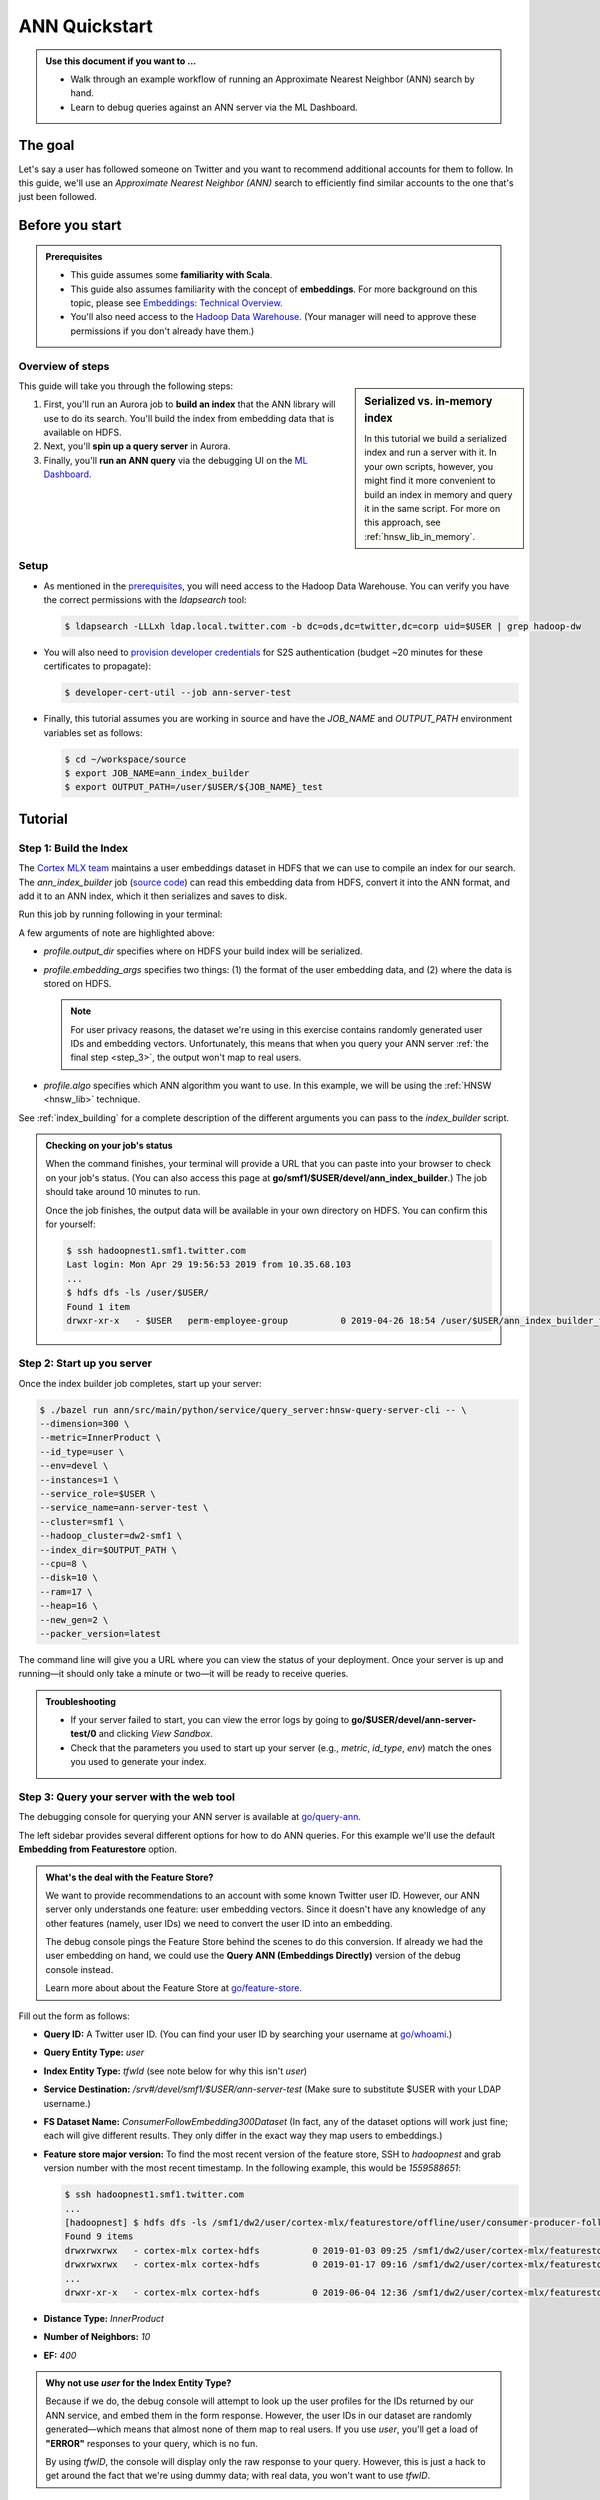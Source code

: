 ANN Quickstart
==============

.. admonition:: Use this document if you want to ...

  * Walk through an example workflow of running an Approximate Nearest Neighbor
    (ANN) search by hand.
  * Learn to debug queries against an ANN server via the ML Dashboard.

The goal
--------

Let's say a user has followed someone on Twitter and you want to recommend
additional accounts for them to follow. In this guide, we'll use an
*Approximate Nearest Neighbor (ANN)* search to efficiently find similar accounts to the one
that's just been followed.

Before you start
----------------

.. _prerequisites:

.. admonition:: Prerequisites
  :class: important

  * This guide assumes some **familiarity with Scala**.

  * This guide also assumes familiarity with the concept of **embeddings**. For
    more background on this topic, please see `Embeddings: Technical Overview
    <http://go/embeddings-technical-overview>`__.

  * You'll also need access to the `Hadoop Data Warehouse
    <http://go/hadoop-access>`__. (Your manager will need to approve these
    permissions if you don't already have them.)


Overview of steps
^^^^^^^^^^^^^^^^^

.. sidebar:: Serialized vs. in-memory index
  
  In this tutorial we build a serialized index and run a server with it. In
  your own scripts, however, you might find it more convenient to build an
  index in memory and query it in the same script. For more on this approach,
  see :ref:`hnsw_lib_in_memory`.

This guide will take you through the following steps:

#. First, you'll run an Aurora job to **build an index** that the ANN library
   will use to do its search. You'll build the index from embedding data that
   is available on HDFS.
#. Next, you'll **spin up a query server** in Aurora.
#. Finally, you'll **run an ANN query** via the debugging UI on the `ML
   Dashboard <http://go/ml-dashboard>`__.


Setup
^^^^^

* As mentioned in the prerequisites_, you will need access to the Hadoop Data
  Warehouse. You can verify you have the correct permissions with the
  `ldapsearch` tool:

  .. code-block:: bash

    $ ldapsearch -LLLxh ldap.local.twitter.com -b dc=ods,dc=twitter,dc=corp uid=$USER | grep hadoop-dw

* You will also need to `provision developer credentials
  <http://go/developer-cert>`__ for S2S authentication (budget ~20
  minutes for these certificates to propagate):

  .. code-block:: bash

    $ developer-cert-util --job ann-server-test

* Finally, this tutorial assumes you are working in source and have the
  `JOB_NAME` and `OUTPUT_PATH` environment variables set as follows:

  .. code-block:: bash
  
    $ cd ~/workspace/source
    $ export JOB_NAME=ann_index_builder
    $ export OUTPUT_PATH=/user/$USER/${JOB_NAME}_test


Tutorial
--------

Step 1: Build the Index
^^^^^^^^^^^^^^^^^^^^^^^

The `Cortex MLX team <http://go/mlx>`__ maintains a user embeddings dataset in
HDFS that we can use to compile an index for our search. The
`ann_index_builder` job (`source code
<http://go/code/ann/src/main/scala/com/twitter/ann/scalding/offline/indexbuilder>`__)
can read this embedding data from HDFS, convert it into the ANN format, and add
it to an ANN index, which it then serializes and saves to disk.

Run this job by running following in your terminal:

.. code-block:: bash
  :emphasize-lines: 4,6,8

  $ aurora job create smf1/$USER/devel/$JOB_NAME ann/src/main/aurora/index_builder/aurora_builder.aurora \
    --bind=profile.name=$JOB_NAME \
    --bind=profile.role=$USER \
    --bind=profile.output_dir=hdfs://$OUTPUT_PATH \
    --bind=profile.entity_kind=user \
    --bind=profile.embedding_args='--input.embedding_format tab --input.embedding_path /user/cortex-mlx/official_examples/ann/non_pii_random_user_embeddings_tab_format' \
    --bind=profile.num_dimensions=300 \
    --bind=profile.algo=hnsw \
    --bind=profile.ef_construction=200 \
    --bind=profile.max_m=16 \
    --bind=profile.expected_elements=10000000 \
    --bind=profile.metric=InnerProduct \
    --bind=profile.concurrency_level=32 \
    --bind=profile.hadoop_cluster=dw2-smf1

A few arguments of note are highlighted above:

* `profile.output_dir` specifies where on HDFS your build index will be
  serialized.
* `profile.embedding_args` specifies two things: (1) the format of the user
  embedding data, and (2) where the data is stored on HDFS.

  .. note::
  
    For user privacy reasons, the dataset we're using in this exercise contains
    randomly generated user IDs and embedding vectors. Unfortunately, this
    means that when you query your ANN server :ref:`the final step <step_3>`,
    the output won't map to real users.

* `profile.algo` specifies which ANN algorithm you want to use. In this
  example, we will be using the :ref:`HNSW <hnsw_lib>` technique.

See :ref:`index_building` for a complete description of the different arguments
you can pass to the *index_builder* script.

.. admonition:: Checking on your job's status

  When the command finishes, your terminal will provide a URL that you can
  paste into your browser to check on your job's status. (You can also access
  this page at **go/smf1/$USER/devel/ann_index_builder**.) The job should take
  around 10 minutes to run.

  Once the job finishes, the output data will be available in your own
  directory on HDFS. You can confirm this for yourself:

  .. code-block:: bash
  
      $ ssh hadoopnest1.smf1.twitter.com
      Last login: Mon Apr 29 19:56:53 2019 from 10.35.68.103
      ...
      $ hdfs dfs -ls /user/$USER/
      Found 1 item
      drwxr-xr-x   - $USER   perm-employee-group          0 2019-04-26 18:54 /user/$USER/ann_index_builder_test


Step 2: Start up you server
^^^^^^^^^^^^^^^^^^^^^^^^^^^

Once the index builder job completes, start up your server:

.. code-block:: bash

  $ ./bazel run ann/src/main/python/service/query_server:hnsw-query-server-cli -- \
  --dimension=300 \
  --metric=InnerProduct \
  --id_type=user \
  --env=devel \
  --instances=1 \
  --service_role=$USER \
  --service_name=ann-server-test \
  --cluster=smf1 \
  --hadoop_cluster=dw2-smf1 \
  --index_dir=$OUTPUT_PATH \
  --cpu=8 \
  --disk=10 \
  --ram=17 \
  --heap=16 \
  --new_gen=2 \
  --packer_version=latest

The command line will give you a URL where you can view the status of your
deployment. Once your server is up and running—it should only take a minute or
two—it will be ready to receive queries.

.. admonition:: Troubleshooting
  :class: hint

  * If your server failed to start, you can view the error logs by going to
    **go/$USER/devel/ann-server-test/0** and clicking *View Sandbox*.
  * Check that the parameters you used to start up your server (e.g., `metric`,
    `id_type`, `env`) match the ones you used to generate your index.
  

.. _step_3:

Step 3: Query your server with the web tool
^^^^^^^^^^^^^^^^^^^^^^^^^^^^^^^^^^^^^^^^^^^

The debugging console for querying your ANN server is available at
`go/query-ann <http://go/query-ann>`__.

The left sidebar provides several different options for how to do ANN queries.
For this example we'll use the default **Embedding from Featurestore** option.

.. admonition:: What's the deal with the Feature Store?
  :class: note

  We want to provide recommendations to an account with some known Twitter user
  ID. However, our ANN server only understands one feature: user embedding
  vectors. Since it doesn't have any knowledge of any other features (namely,
  user IDs) we need to convert the user ID into an embedding.
  
  The debug console pings the Feature Store behind the scenes to do this
  conversion. If already we had the user embedding on hand, we could use the
  **Query ANN (Embeddings Directly)** version of the debug console instead.

  Learn more about about the Feature Store at `go/feature-store
  <http://go/feature-store>`__.

Fill out the form as follows:

* **Query ID:** A Twitter user ID. (You can find your user ID by searching your
  username at `go/whoami <http://go/whoami>`__.)

* **Query Entity Type:** `user`

* **Index Entity Type:** `tfwId` (see note below for why this isn't `user`)
  
* **Service Destination:** `/srv#/devel/smf1/$USER/ann-server-test` (Make sure
  to substitute $USER with your LDAP username.)

* **FS Dataset Name:** `ConsumerFollowEmbedding300Dataset` (In fact, any of the
  dataset options will work just fine; each will give different results. They
  only differ in the exact way they map users to embeddings.)

* **Feature store major version:** To find the most recent version of the
  feature store, SSH to *hadoopnest* and grab version number with the most
  recent timestamp. In the following example, this would be `1559588651`:
  
  .. code-block:: bash

    $ ssh hadoopnest1.smf1.twitter.com
    ...
    [hadoopnest] $ hdfs dfs -ls /smf1/dw2/user/cortex-mlx/featurestore/offline/user/consumer-producer-follow-svd/300/consumer
    Found 9 items
    drwxrwxrwx   - cortex-mlx cortex-hdfs          0 2019-01-03 09:25 /smf1/dw2/user/cortex-mlx/featurestore/offline/user/consumer-producer-follow-svd/300/consumer/1546473691
    drwxrwxrwx   - cortex-mlx cortex-hdfs          0 2019-01-17 09:16 /smf1/dw2/user/cortex-mlx/featurestore/offline/user/consumer-producer-follow-svd/300/consumer/1547683275
    ...
    drwxr-xr-x   - cortex-mlx cortex-hdfs          0 2019-06-04 12:36 /smf1/dw2/user/cortex-mlx/featurestore/offline/user/consumer-producer-follow-svd/300/consumer/1559588651

* **Distance Type:** `InnerProduct`

* **Number of Neighbors:** `10`

* **EF:** `400`

.. admonition:: Why not use `user` for the Index Entity Type?
  :class: note

  Because if we do, the debug console will attempt to look up the user
  profiles for the IDs returned by our ANN service, and embed them in the
  form response. However, the user IDs in our dataset are randomly
  generated—which means that almost none of them map to real users. If you
  use `user`, you'll get a load of **"ERROR"** responses to your query, which
  is no fun.

  By using `tfwID`, the console will display only the raw response to your
  query. However, this is just a hack to get around the fact that we're using
  dummy data; with real data, you won't want to use `tfwID`.

Once you've filled the form out with the values listed above, click **Search**.
You should see a response that looks something like this:

    .. image:: ann-query-response.png

Congratulations! You've just successfully queried your ANN server.


Next steps
----------

* Use the :ref:`ANN APIs <api>` for ANN index building, querying, and
  serialization
* :ref:`Loadtest <load_test>` your ANN server to better understand its
  performance profile.


Related articles
----------------

* `go/embeddings-technical-overview:
  <http://go/embeddings-technical-overview>`__ Background on embeddings and
  related concepts.
* `go/hadoop-access: <http://go/hadoop-access>`__ Directions to gain access to
  the Hadoop Data Warehouse.
* `go/ann-design-doc: <http://go/ann-design-doc>`__ Design doc for the ANN
  service and library
* `go/hnsw-updates: <http://go/hnsw-updates>`__ Design doc for the ANN
  updates
* `ANN concepts doc:
  <https://docs.google.com/document/d/1o_tZ2s_xBdhlczZNtBqOdvZBvqPaZLsGsMZo7_jHZkk/edit#heading=h.ry0fh35e1ybc>`__
  Starter doc for learning about the ANN problem space and system design.
* The `original research paper <https://arxiv.org/abs/1603.09320>`__ that
  describes the HNSW algorithm.



